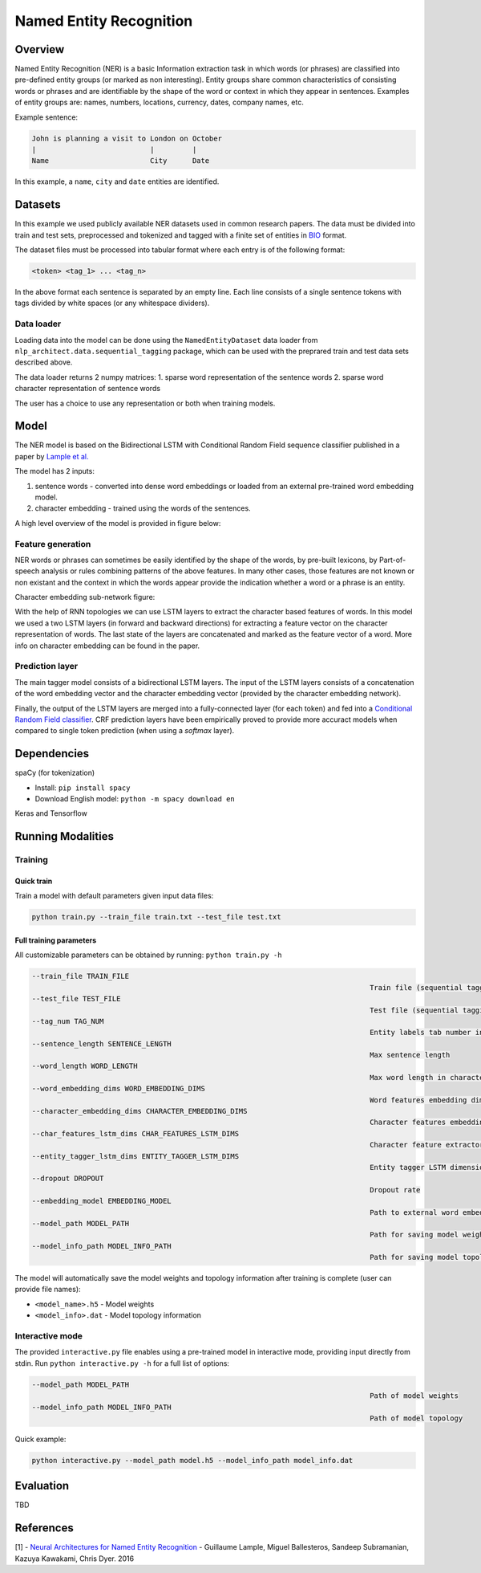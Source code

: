 .. ---------------------------------------------------------------------------
.. Copyright 2017-2018 Intel Corporation
..
.. Licensed under the Apache License, Version 2.0 (the "License");
.. you may not use this file except in compliance with the License.
.. You may obtain a copy of the License at
..
..      http://www.apache.org/licenses/LICENSE-2.0
..
.. Unless required by applicable law or agreed to in writing, software
.. distributed under the License is distributed on an "AS IS" BASIS,
.. WITHOUT WARRANTIES OR CONDITIONS OF ANY KIND, either express or implied.
.. See the License for the specific language governing permissions and
.. limitations under the License.
.. ---------------------------------------------------------------------------

Named Entity Recognition
########################

Overview
========

Named Entity Recognition (NER) is a basic Information extraction task in which words (or phrases) are classified into pre-defined entity groups (or marked as non interesting). Entity groups share common characteristics of consisting words or phrases and are identifiable by the shape of the word or context in which they appear in sentences. Examples of entity groups are: names, numbers, locations, currency, dates, company names, etc.

Example sentence:

.. code:: bash

	John is planning a visit to London on October
	|                           |         |
	Name                        City      Date

In this example, a ``name``, ``city`` and ``date`` entities are identified.

Datasets
========

In this example we used publicly available NER datasets used in common research papers.
The data must be divided into train and test sets, preprocessed and tokenized and tagged with a finite set of entities in BIO_ format.

The dataset files must be processed into tabular format where each entry is of the following format:

.. code:: bash

	<token> <tag_1> ... <tag_n>

In the above format each sentence is separated by an empty line. Each line consists of a single sentence tokens with tags divided by white spaces (or any whitespace dividers).

Data loader
-----------

Loading data into the model can be done using the ``NamedEntityDataset`` data loader from ``nlp_architect.data.sequential_tagging`` package, which can be used with the preprared train and test data sets described above.

The data loader returns 2 numpy matrices:
1. sparse word representation of the sentence words
2. sparse word character representation of sentence words

The user has a choice to use any representation or both when training models.

Model
=====

The NER model is based on the Bidirectional LSTM with Conditional Random Field sequence classifier published in a paper by `Lample et al.`_

The model has 2 inputs:

1. sentence words - converted into dense word embeddings or loaded from an external pre-trained word embedding model.
2. character embedding - trained using the words of the sentences.

A high level overview of the model is provided in figure below:

.. image:: assets/ner_crf_model.png

Feature generation
------------------

NER words or phrases can sometimes be easily identified by the shape of the words, by pre-built lexicons, by Part-of-speech analysis or rules combining patterns of the above features. In many other cases, those features are not known or non existant and the context in which the words appear provide the indication whether a word or a phrase is an entity.

Character embedding sub-network figure:

.. image:: assets/char_embedding.png

With the help of RNN topologies we can use LSTM layers to extract the character based features of words. In this model we used a two LSTM layers (in forward and backward directions) for extracting a feature vector on the character representation of words. The last state of the layers are concatenated and marked as the feature vector of a word. More info on character embedding can be found in the paper.

Prediction layer
----------------

The main tagger model consists of a bidirectional LSTM layers. The input of the LSTM layers consists of a concatenation of the word embedding vector and the character embedding vector (provided by the character embedding network).

Finally, the output of the LSTM layers are merged into a fully-connected layer (for each token) and fed into a `Conditional Random Field classifier`_. CRF prediction layers have been empirically proved to provide more accuract models when compared to single token prediction (when using a `softmax` layer).

Dependencies
=============

spaCy (for tokenization)

*  Install: ``pip install spacy``

*  Download English model: ``python -m spacy download en``

Keras and Tensorflow


Running Modalities
==================

Training
--------
Quick train
^^^^^^^^^^^
Train a model with default parameters given input data files:

.. code:: python

	python train.py --train_file train.txt --test_file test.txt

Full training parameters
^^^^^^^^^^^^^^^^^^^^^^^^^^^
All customizable parameters can be obtained by running: ``python train.py -h``

.. code:: bash

		--train_file TRAIN_FILE
												Train file (sequential tagging dataset format)
		--test_file TEST_FILE
												Test file (sequential tagging dataset format)
		--tag_num TAG_NUM
												Entity labels tab number in train/test files
		--sentence_length SENTENCE_LENGTH
												Max sentence length
		--word_length WORD_LENGTH
												Max word length in characters
		--word_embedding_dims WORD_EMBEDDING_DIMS
												Word features embedding dimension size
		--character_embedding_dims CHARACTER_EMBEDDING_DIMS
												Character features embedding dimension size
		--char_features_lstm_dims CHAR_FEATURES_LSTM_DIMS
												Character feature extractor LSTM dimension size
		--entity_tagger_lstm_dims ENTITY_TAGGER_LSTM_DIMS
												Entity tagger LSTM dimension size
		--dropout DROPOUT
												Dropout rate
		--embedding_model EMBEDDING_MODEL
												Path to external word embedding model file
		--model_path MODEL_PATH
												Path for saving model weights
		--model_info_path MODEL_INFO_PATH
												Path for saving model topology

The model will automatically save the model weights and topology information after training is complete (user can provide file names):

* ``<model_name>.h5`` - Model weights
* ``<model_info>.dat`` - Model topology information

Interactive mode
----------------

The provided ``interactive.py`` file enables using a pre-trained model in interactive mode, providing input directly from stdin.
Run ``python interactive.py -h`` for a full list of options:

.. code:: bash

		--model_path MODEL_PATH
												Path of model weights
		--model_info_path MODEL_INFO_PATH
												Path of model topology

Quick example:

.. code:: python

	python interactive.py --model_path model.h5 --model_info_path model_info.dat


Evaluation
==========
TBD


References
==========

[1] - `Neural Architectures for Named Entity Recognition`_ - Guillaume Lample, Miguel Ballesteros, Sandeep Subramanian, Kazuya Kawakami, Chris Dyer. 2016


.. _BIO: https://en.wikipedia.org/wiki/Inside%E2%80%93outside%E2%80%93beginning_(tagging)
.. _`Lample et al.`: https://arxiv.org/abs/1603.01360
.. _`Neural Architectures for Named Entity Recognition`: https://arxiv.org/abs/1603.01360
.. _`Conditional Random Field classifier`: https://en.wikipedia.org/wiki/Conditional_random_field
